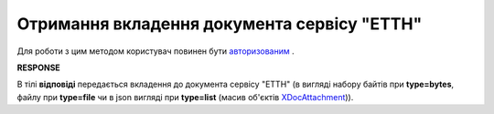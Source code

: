 #############################################################
**Отримання вкладення документа сервісу "ЕТТН"**
#############################################################

Для роботи з цим методом користувач повинен бути `авторизованим <https://wiki.edi-n.com/uk/latest/API_ETTN/Methods/Authorization.html>`__ .

.. csv-table:: 
  :file: GetDocAttachment.csv
  :widths:  10, 41
  :stub-columns: 0

**RESPONSE**

В тілі **відповіді** передається вкладення до документа сервісу "ЕТТН" (в вигляді набору байтів при **type=bytes**, файлу при **type=file** чи в json вигляді при **type=list** (масив об'єктів `XDocAttachment <https://wiki.edi-n.com/uk/latest/API_ETTN/Methods/EveryBody/XDocAttachment.html>`__)).

